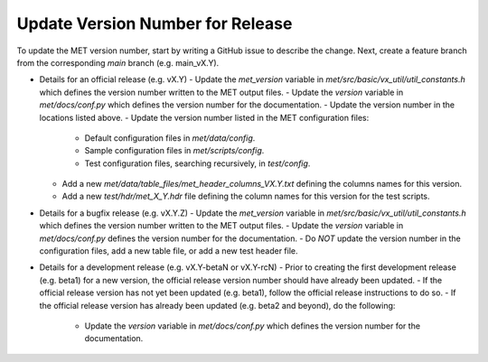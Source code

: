 Update Version Number for Release
---------------------------------

To update the MET version number, start by writing a GitHub issue to describe the change. Next, create a feature branch from the corresponding *main* branch (e.g. main_vX.Y).

- Details for an official release (e.g. vX.Y)
  - Update the *met_version* variable in *met/src/basic/vx_util/util_constants.h* which defines the version number written to the MET output files.
  - Update the *version* variable in *met/docs/conf.py* which defines the version number for the documentation.
  - Update the version number in the locations listed above.
  - Update the version number listed in the MET configuration files:
    - Default configuration files in *met/data/config*.
    - Sample configuration files in *met/scripts/config*.
    - Test configuration files, searching recursively, in *test/config*.
  - Add a new *met/data/table_files/met_header_columns_VX.Y.txt* defining the columns names for this version.
  - Add a new *test/hdr/met_X_Y.hdr* file defining the column names for this version for the test scripts.

- Details for a bugfix release (e.g. vX.Y.Z)
  - Update the *met_version* variable in *met/src/basic/vx_util/util_constants.h* which defines the version number written to the MET output files.
  - Update the *version* variable in *met/docs/conf.py* defines the version number for the documentation.
  - Do *NOT* update the version number in the configuration files, add a new table file, or add a new test header file.
  
- Details for a development release (e.g. vX.Y-betaN or vX.Y-rcN)
  - Prior to creating the first development release (e.g. beta1) for a new version, the official release version number should have already been updated.
  - If the official release version has not yet been updated (e.g. beta1), follow the official release instructions to do so.
  - If the official release version has already been updated (e.g. beta2 and beyond), do the following:
    - Update the *version* variable in *met/docs/conf.py* which defines the version number for the documentation.
